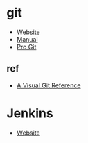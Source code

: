 * git
- [[https://git-scm.com/][Website]]
- [[https://git-scm.com/docs][Manual]]
- [[https://git-scm.com/book][Pro Git]]
** ref
- [[https://marklodato.github.io/visual-git-guide/index-en.html][A Visual Git Reference]]
* Jenkins
- [[https://www.jenkins.io/][Website]]
